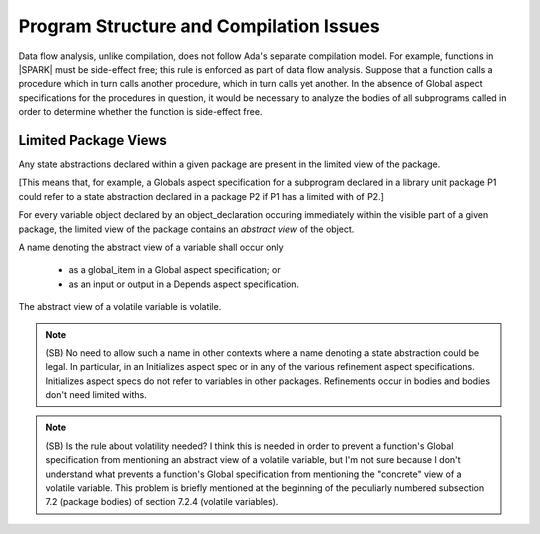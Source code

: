 Program Structure and Compilation Issues
========================================

Data flow analysis, unlike compilation, does not follow Ada's separate
compilation model. For example, functions in |SPARK| must be side-effect free;
this rule is enforced as part of data flow analysis. Suppose that a function
calls a procedure which in turn calls another procedure, which in turn calls
yet another. In the absence of Global aspect specifications for the
procedures in question, it would be necessary to analyze the bodies
of all subprograms called in order to determine whether the function
is side-effect free.

Limited Package Views
---------------------

Any state abstractions declared within a given package are present in
the limited view of the package.

[This means that, for example, a Globals aspect specification for a
subprogram declared in a library unit package P1 could refer to a state
abstraction declared in a package P2 if P1 has a limited with of P2.]

For every variable object declared by an object_declaration occuring
immediately within the visible part of a given package, the limited
view of the package contains an *abstract view* of the object.

A name denoting the abstract view of a variable shall occur only

   * as a global_item in a Global aspect specification; or
   * as an input or output in a Depends aspect specification.

The abstract view of a volatile variable is volatile. 

.. note::
  (SB) No need to allow such a name in other contexts where a name denoting
  a state abstraction could be legal. In particular, in an
  Initializes aspect spec or in any of the various refinement
  aspect specifications. Initializes aspect specs do not refer to
  variables in other packages. Refinements occur in bodies and bodies
  don't need limited withs.

.. note::
  (SB) Is the rule about volatility needed? I think this is needed in
  order to prevent a function's Global specification from mentioning
  an abstract view of a volatile variable, but I'm not sure because
  I don't understand what prevents a function's Global specification
  from mentioning the "concrete" view of a volatile variable.
  This problem is briefly mentioned at the beginning of the peculiarly
  numbered subsection 7.2 (package bodies) of section 7.2.4
  (volatile variables).


  
